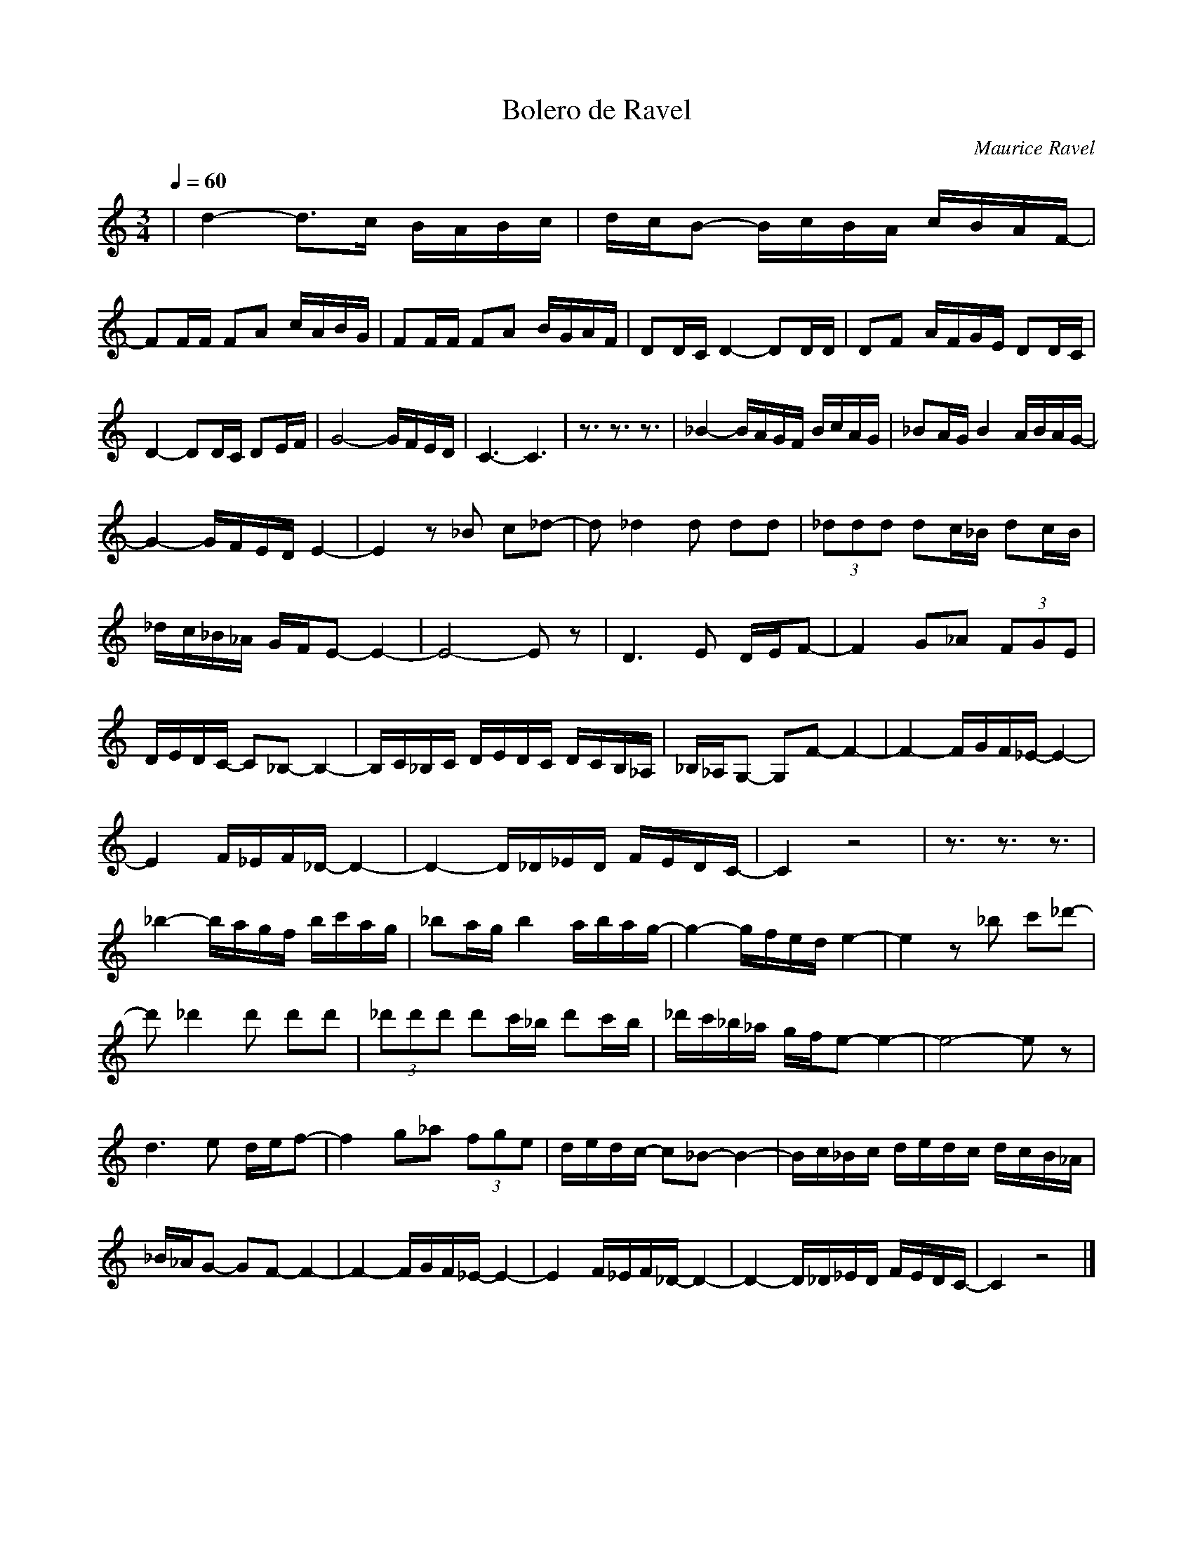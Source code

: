 X:1
T:Bolero de Ravel 
C:Maurice Ravel
L:1/16
Q:1/4=60
M:3/4
I:linebreak 
K:Cmaj
V:1 
|d4- d2>c2 BABc | dcB2- BcBA cBAF- | 
 F2FF F2A2 cABG | F2FF F2A2 BGAF | D2DC D4- D2DD |D2F2 AFGE D2DC |
  D4- D2DC D2EF | G8- GFED | C6-C6 |z3 z3 z3| _B4- BAGF BcAG | _B2AG B4 ABAG- |
 G4- GFED E4- | E4 z2 _B2 c2_d2- | d2 _d4 d2 d2d2 | (3_d2d2d2 d2c_B d2cB | 
 _dc_B_A GFE2- E4- |E8- E2 z2 | D6 E2 DEF2- | F4 G2_A2 (3F2G2E2 | 
 DEDC- C2_B,2- B,4- | B,C_B,C DEDC DCB,_A, |_B,_A,G,2- G,2F2- F4- | F4- FGF_E- E4- |
  E4 F_EF_D- D4- | D4- D_D_ED FEDC- | C4 z8 | z3 z3 z3|
  _b4- bagf bc'ag | _b2ag b4 abag- | g4- gfed e4- | e4 z2 _b2 c'2_d'2- | 
  d'2 _d'4 d'2 d'2d'2 |(3_d'2d'2d'2 d'2c'_b d'2c'b | _d'c'_b_a gfe2- e4- | e8- e2 z2 |
   d6 e2 def2- | f4 g2_a2 (3f2g2e2 |dedc- c2_B2- B4- | Bc_Bc dedc dcB_A | 
   _B_AG2- G2F2- F4- | F4- FGF_E- E4- | E4 F_EF_D- D4- |D4- D_D_ED FEDC- | C4 z8 |]

